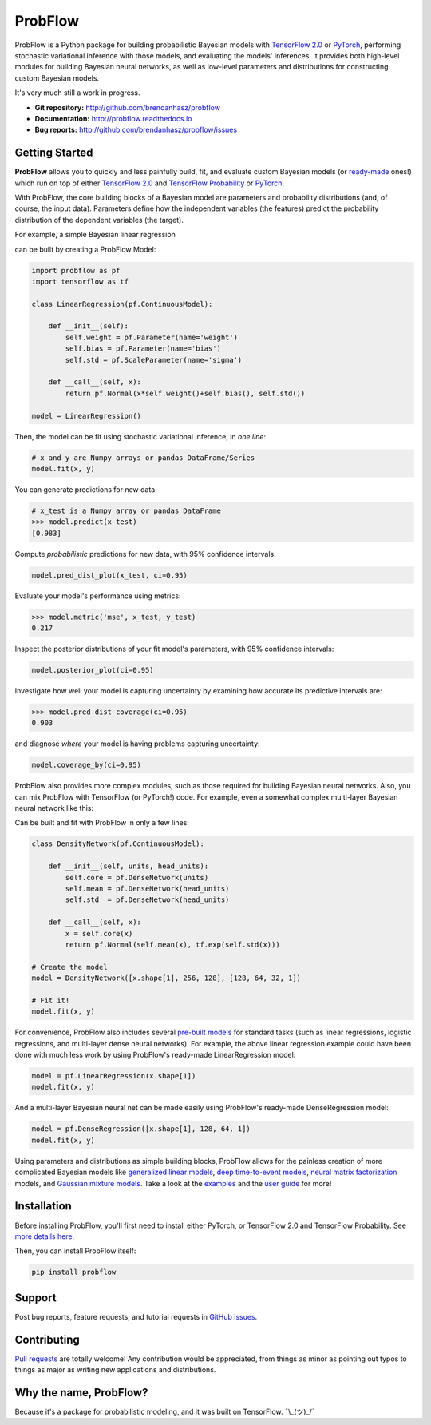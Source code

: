 ProbFlow
========

|Version Badge|  |Build Badge|  |Docs Badge|  |Coverage Badge|

.. |Version Badge| image:: https://img.shields.io/pypi/v/probflow
    :target: https://pypi.org/project/probflow/

.. |Build Badge| image:: https://travis-ci.com/brendanhasz/probflow.svg
    :target: https://travis-ci.com/brendanhasz/probflow

.. |Docs Badge| image:: https://readthedocs.org/projects/probflow/badge/
    :target: http://probflow.readthedocs.io

.. |Coverage Badge| image:: https://codecov.io/gh/brendanhasz/probflow/branch/master/graph/badge.svg
    :target: https://codecov.io/gh/brendanhasz/probflow


ProbFlow is a Python package for building probabilistic Bayesian models with `TensorFlow 2.0 <http://www.tensorflow.org/beta>`_ or `PyTorch <http://pytorch.org>`_, performing stochastic variational inference with those models, and evaluating the models' inferences.  It provides both high-level modules for building Bayesian neural networks, as well as low-level parameters and distributions for constructing custom Bayesian models.

It's very much still a work in progress.

- **Git repository:** http://github.com/brendanhasz/probflow
- **Documentation:** http://probflow.readthedocs.io
- **Bug reports:** http://github.com/brendanhasz/probflow/issues


Getting Started
---------------

**ProbFlow** allows you to quickly and less painfully build, fit, and evaluate custom Bayesian models (or `ready-made <http://probflow.readthedocs.io/en/latest/api_applications.html>`_ ones!) which run on top of either `TensorFlow 2.0 <http://www.tensorflow.org/beta>`_ and `TensorFlow Probability <http://www.tensorflow.org/probability>`_ or `PyTorch <http://pytorch.org>`_.

With ProbFlow, the core building blocks of a Bayesian model are parameters and probability distributions (and, of course, the input data).  Parameters define how the independent variables (the features) predict the probability distribution of the dependent variables (the target).

For example, a simple Bayesian linear regression

.. image:: https://raw.githubusercontent.com/brendanhasz/probflow/master/docs/img/readme/regression_equation.svg?sanitize=true
   :width: 30 %
   :align: center

can be built by creating a ProbFlow Model:

.. code-block:: python

    import probflow as pf
    import tensorflow as tf

    class LinearRegression(pf.ContinuousModel):

        def __init__(self):
            self.weight = pf.Parameter(name='weight')
            self.bias = pf.Parameter(name='bias')
            self.std = pf.ScaleParameter(name='sigma')

        def __call__(self, x):
            return pf.Normal(x*self.weight()+self.bias(), self.std())
    
    model = LinearRegression()

Then, the model can be fit using stochastic variational inference, in *one line*:

.. code-block:: python

    # x and y are Numpy arrays or pandas DataFrame/Series
    model.fit(x, y)

You can generate predictions for new data:

.. code-block:: pycon

    # x_test is a Numpy array or pandas DataFrame
    >>> model.predict(x_test)
    [0.983]

Compute *probabilistic* predictions for new data, with 95% confidence intervals:

.. code-block:: python

    model.pred_dist_plot(x_test, ci=0.95)

.. image:: https://raw.githubusercontent.com/brendanhasz/probflow/master/docs/img/readme/pred_dist.svg?sanitize=true
   :width: 90 %
   :align: center

Evaluate your model's performance using metrics:

.. code-block:: pycon

    >>> model.metric('mse', x_test, y_test)
    0.217

Inspect the posterior distributions of your fit model's parameters, with 95% confidence intervals:

.. code-block:: python

    model.posterior_plot(ci=0.95)

.. image:: https://raw.githubusercontent.com/brendanhasz/probflow/master/docs/img/readme/posteriors.svg?sanitize=true
   :width: 90 %
   :align: center

Investigate how well your model is capturing uncertainty by examining how accurate its predictive intervals are:

.. code-block:: pycon

    >>> model.pred_dist_coverage(ci=0.95)
    0.903

and diagnose *where* your model is having problems capturing uncertainty:

.. code-block:: python

    model.coverage_by(ci=0.95)

.. image:: https://raw.githubusercontent.com/brendanhasz/probflow/master/docs/img/readme/coverage.svg?sanitize=true
   :width: 90 %
   :align: center

ProbFlow also provides more complex modules, such as those required for building Bayesian neural networks.  Also, you can mix ProbFlow with TensorFlow (or PyTorch!) code.  For example, even a somewhat complex multi-layer Bayesian neural network like this:

.. image:: https://raw.githubusercontent.com/brendanhasz/probflow/master/docs/img/readme/dual_headed_net.svg?sanitize=true
   :width: 99 %
   :align: center

Can be built and fit with ProbFlow in only a few lines:  

.. code-block:: python

    class DensityNetwork(pf.ContinuousModel):

        def __init__(self, units, head_units):
            self.core = pf.DenseNetwork(units)
            self.mean = pf.DenseNetwork(head_units)
            self.std  = pf.DenseNetwork(head_units)

        def __call__(self, x):
            x = self.core(x)
            return pf.Normal(self.mean(x), tf.exp(self.std(x)))

    # Create the model
    model = DensityNetwork([x.shape[1], 256, 128], [128, 64, 32, 1])

    # Fit it!
    model.fit(x, y)


For convenience, ProbFlow also includes several `pre-built models <http://probflow.readthedocs.io/en/latest/api_applications.html>`_ for standard tasks (such as linear regressions, logistic regressions, and multi-layer dense neural networks).  For example, the above linear regression example could have been done with much less work by using ProbFlow's ready-made LinearRegression model:

.. code-block:: python

    model = pf.LinearRegression(x.shape[1])
    model.fit(x, y)

And a multi-layer Bayesian neural net can be made easily using ProbFlow's ready-made DenseRegression model:

.. code-block:: python

    model = pf.DenseRegression([x.shape[1], 128, 64, 1])
    model.fit(x, y)

Using parameters and distributions as simple building blocks, ProbFlow allows for the painless creation of more complicated Bayesian models like 
`generalized linear models <http://probflow.readthedocs.io/en/latest/example_glm.html>`_,
`deep time-to-event models <http://probflow.readthedocs.io/en/latest/example_time_to_event.html>`_, 
`neural matrix factorization <http://probflow.readthedocs.io/en/latest/example_nmf.html>`_ models, and 
`Gaussian mixture models <http://probflow.readthedocs.io/en/latest/example_gmm.html>`_.  Take a look at the `examples <http://probflow.readthedocs.io/en/latest/examples.html>`_ and the `user guide <http://probflow.readthedocs.io/en/latest/user_guide.html>`_ for more!


Installation
------------

Before installing ProbFlow, you'll first need to install either PyTorch, or TensorFlow 2.0 and TensorFlow Probability.  See `more details here <http://probflow.readthedocs.io/en/latest/#installation>`_.

Then, you can install ProbFlow itself:

.. code-block:: bash
    
    pip install probflow


Support
-------

Post bug reports, feature requests, and tutorial requests in `GitHub issues <http://github.com/brendanhasz/probflow/issues>`_.


Contributing
------------

`Pull requests <http://github.com/brendanhasz/probflow/pulls>`_ are totally welcome!  Any contribution would be appreciated, from things as minor as pointing out typos to things as major as writing new applications and distributions.


Why the name, ProbFlow?
-----------------------

Because it's a package for probabilistic modeling, and it was built on TensorFlow.  ¯\\_(ツ)_/¯
